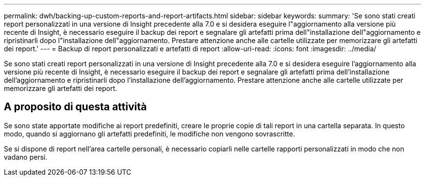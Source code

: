---
permalink: dwh/backing-up-custom-reports-and-report-artifacts.html 
sidebar: sidebar 
keywords:  
summary: 'Se sono stati creati report personalizzati in una versione di Insight precedente alla 7.0 e si desidera eseguire l"aggiornamento alla versione più recente di Insight, è necessario eseguire il backup dei report e segnalare gli artefatti prima dell"installazione dell"aggiornamento e ripristinarli dopo l"installazione dell"aggiornamento. Prestare attenzione anche alle cartelle utilizzate per memorizzare gli artefatti dei report.' 
---
= Backup di report personalizzati e artefatti di report
:allow-uri-read: 
:icons: font
:imagesdir: ../media/


[role="lead"]
Se sono stati creati report personalizzati in una versione di Insight precedente alla 7.0 e si desidera eseguire l'aggiornamento alla versione più recente di Insight, è necessario eseguire il backup dei report e segnalare gli artefatti prima dell'installazione dell'aggiornamento e ripristinarli dopo l'installazione dell'aggiornamento. Prestare attenzione anche alle cartelle utilizzate per memorizzare gli artefatti dei report.



== A proposito di questa attività

Se sono state apportate modifiche ai report predefiniti, creare le proprie copie di tali report in una cartella separata. In questo modo, quando si aggiornano gli artefatti predefiniti, le modifiche non vengono sovrascritte.

Se si dispone di report nell'area cartelle personali, è necessario copiarli nelle cartelle rapporti personalizzati in modo che non vadano persi.
